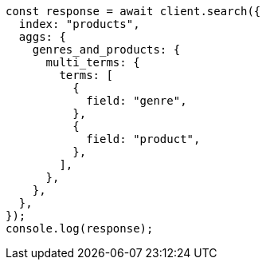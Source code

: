 // This file is autogenerated, DO NOT EDIT
// Use `node scripts/generate-docs-examples.js` to generate the docs examples

[source, js]
----
const response = await client.search({
  index: "products",
  aggs: {
    genres_and_products: {
      multi_terms: {
        terms: [
          {
            field: "genre",
          },
          {
            field: "product",
          },
        ],
      },
    },
  },
});
console.log(response);
----
